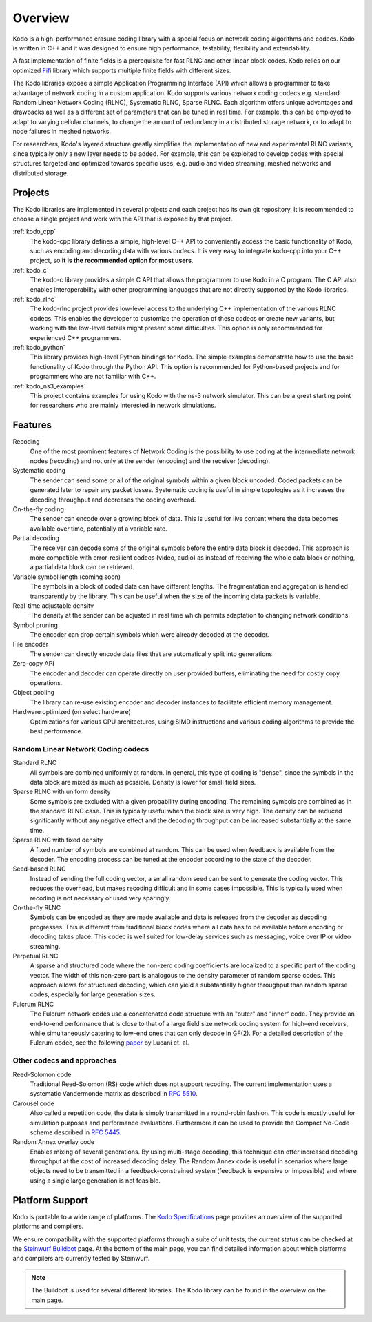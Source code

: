 Overview
========

.. _overview:

Kodo is a high-performance erasure coding library with a special focus on
network coding algorithms and codecs. Kodo is written in C++ and
it was designed to ensure high performance, testability, flexibility and
extendability.

A fast implementation of finite fields is a prerequisite for fast RLNC
and other linear block codes. Kodo relies on our optimized
`Fifi <http://github.com/steinwurf/fifi>`_ library which supports multiple
finite fields with different sizes.

The Kodo libraries expose a simple Application Programming Interface (API)
which allows a programmer to take advantage of network coding in a
custom application. Kodo supports various network coding codecs e.g. standard
Random Linear Network Coding (RLNC), Systematic RLNC, Sparse RLNC.
Each algorithm offers unique advantages and drawbacks as well as a different
set of parameters that can be tuned in real time. For example, this can
be employed to adapt to varying cellular channels, to change the amount of
redundancy in a distributed storage network, or to adapt to node failures in
meshed networks.

For researchers, Kodo's layered structure greatly simplifies the
implementation of new and experimental RLNC variants, since typically
only a new layer needs to be added. For example, this can be exploited to
develop codes with special structures targeted and optimized towards
specific uses, e.g. audio and video streaming, meshed networks and
distributed storage.

.. _projects:

Projects
--------

The Kodo libraries are implemented in several projects and each project has
its own git repository. It is recommended to choose a single project and work
with the API that is exposed by that project.

:ref:`kodo_cpp`
    The kodo-cpp library defines a simple, high-level C++ API to conveniently
    access the basic functionality of Kodo, such as encoding and decoding data
    with various codecs. It is very easy to integrate kodo-cpp into your
    C++ project, so **it is the recommended option for most users**.

:ref:`kodo_c`
    The kodo-c library provides a simple C API that allows the programmer to
    use Kodo in a C program. The C API also enables interoperability with
    other programming languages that are not directly supported by the
    Kodo libraries.

:ref:`kodo_rlnc`
    The kodo-rlnc project provides low-level access to the underlying C++
    implementation of the various RLNC codecs. This enables the developer
    to customize the operation of these codecs or create new variants, but
    working with the low-level details might present some difficulties.
    This option is only recommended for experienced C++ programmers.

:ref:`kodo_python`
    This library provides high-level Python bindings for Kodo. The simple
    examples demonstrate how to use the basic functionality of Kodo through
    the Python API. This option is recommended for Python-based projects
    and for programmers who are not familiar with C++.

:ref:`kodo_ns3_examples`
    This project contains examples for using Kodo with the ns-3 network
    simulator. This can be a great starting point for researchers who
    are mainly interested in network simulations.

Features
--------

Recoding
    One of the most prominent features of Network Coding is the
    possibility to use coding at the intermediate network nodes
    (recoding) and not only at the sender (encoding) and the receiver
    (decoding).

Systematic coding
    The sender can send some or all of the original symbols within a
    given block uncoded. Coded packets can be generated later to repair
    any packet losses. Systematic coding is useful in simple topologies
    as it increases the decoding throughput and decreases the coding
    overhead.

On-the-fly coding
    The sender can encode over a growing block of data. This is useful
    for live content where the data becomes available over time,
    potentially at a variable rate.

Partial decoding
    The receiver can decode some of the original symbols before the
    entire data block is decoded. This approach is more compatible with
    error-resilient codecs (video, audio) as instead of receiving the
    whole data block or nothing, a partial data block can be retrieved.

Variable symbol length (coming soon)
    The symbols in a block of coded data can have different lengths. The
    fragmentation and aggregation is handled transparently by the library.
    This can be useful when the size of the incoming data packets is
    variable.

Real-time adjustable density
    The density at the sender can be adjusted in real time which permits
    adaptation to changing network conditions.

Symbol pruning
    The encoder can drop certain symbols which were already decoded at
    the decoder.

File encoder
    The sender can directly encode data files that are automatically split
    into generations.

Zero-copy API
    The encoder and decoder can operate directly on user provided buffers,
    eliminating the need for costly copy operations.

Object pooling
    The library can re-use existing encoder and decoder instances to
    facilitate efficient memory management.

Hardware optimized (on select hardware)
    Optimizations for various CPU architectures, using SIMD instructions
    and various coding algorithms to provide the best performance.


Random Linear Network Coding codecs
...................................

Standard RLNC
    All symbols are combined uniformly at random. In general, this type
    of coding is "dense", since the symbols in the data block are mixed
    as much as possible. Density is lower for small field sizes.

Sparse RLNC with uniform density
    Some symbols are excluded with a given probability during encoding.
    The remaining symbols are combined as in the standard RLNC case.
    This is typically useful when the block size is very high. The density
    can be reduced significantly without any negative effect and
    the decoding throughput can be increased substantially at the same time.

Sparse RLNC with fixed density
    A fixed number of symbols are combined at random. This can be used
    when feedback is available from the decoder. The encoding process
    can be tuned at the encoder according to the state of the decoder.

Seed-based RLNC
    Instead of sending the full coding vector, a small random seed can
    be sent to generate the coding vector. This reduces the overhead,
    but makes recoding difficult and in some cases impossible. This is
    typically used when recoding is not necessary or used very sparingly.

On-the-fly RLNC
    Symbols can be encoded as they are made available and data is released from
    the decoder as decoding progresses. This is different from traditional block
    codes where all data has to be available before encoding or decoding takes
    place. This codec is well suited for low-delay services such as messaging,
    voice over IP or video streaming.

Perpetual RLNC
    A sparse and structured code where the non-zero coding coefficients are
    localized to a specific part of the coding vector. The width of this non-zero
    part is analogous to the density parameter of random sparse codes. This
    approach allows for structured decoding, which can yield a substantially
    higher throughput than random sparse codes, especially for large generation
    sizes.

Fulcrum RLNC
    The Fulcrum network codes use a concatenated code structure with an "outer"
    and "inner" code. They provide an end-to-end performance that is close
    to that of a large field size network coding system for high–end receivers,
    while simultaneously catering to low–end ones that can only decode in GF(2).
    For a detailed description of the Fulcrum codec, see the following
    `paper <http://arxiv.org/abs/1404.6620>`_ by Lucani et. al.

Other codecs and approaches
...........................

Reed-Solomon code
    Traditional Reed-Solomon (RS) code which does not support recoding. The
    current implementation uses a systematic Vandermonde matrix as described in
    `RFC 5510 <http://tools.ietf.org/html/rfc5510>`_.

Carousel code
    Also called a repetition code, the data is simply transmitted in a
    round-robin fashion. This code is mostly useful for simulation
    purposes and performance evaluations. Furthermore it can be used to
    provide the Compact No-Code scheme described in
    `RFC 5445 <http://tools.ietf.org/html/rfc5445>`_.

Random Annex overlay code
    Enables mixing of several generations. By using multi-stage decoding,
    this technique can offer increased decoding throughput at the cost of
    increased decoding delay.
    The Random Annex code is useful in scenarios where large objects
    need to be transmitted in a feedback-constrained system (feedback
    is expensive or impossible) and where using a single large generation
    is not feasible.


Platform Support
----------------

Kodo is portable to a wide range of platforms. The `Kodo Specifications`_
page provides an overview of the supported platforms and compilers.

We ensure compatibility with the supported platforms through a suite of unit
tests, the current status can be checked at the `Steinwurf Buildbot`_ page.
At the bottom of the main page, you can find detailed information
about which platforms and compilers are currently tested by Steinwurf.

.. _Steinwurf Buildbot: http://buildbot.steinwurf.com
.. _Kodo Specifications: http://steinwurf.com/kodo-specifications/

.. note:: The Buildbot is used for several different libraries. The
  Kodo library can be found in the overview on the main page.
